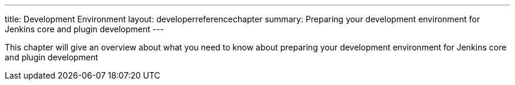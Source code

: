 ---
title: Development Environment
layout: developerreferencechapter
summary: Preparing your development environment for Jenkins core and plugin development
---

This chapter will give an overview about what you need to know about preparing your development environment for Jenkins core and plugin development
